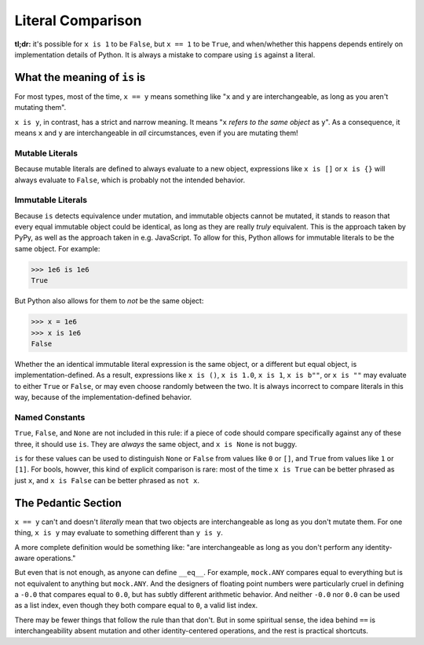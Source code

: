 Literal Comparison
==================

.. seealso:: pylint `literal-comparison (R0123)
   <https://pylint.readthedocs.io/en/latest/technical_reference/features.html>`_

**tl;dr:** it's possible for ``x is 1`` to be ``False``, but ``x == 1`` to be
``True``, and when/whether this happens depends entirely on implementation
details of Python. It is always a mistake to compare using ``is`` against a
literal.

What the meaning of ``is`` is
-----------------------------

For most types, most of the time, ``x == y`` means something like
"``x`` and ``y`` are interchangeable, as long as you aren't mutating them".

``x is y``, in contrast, has a strict and narrow meaning. It means "``x``
*refers to the same object* as ``y``". As a consequence, it means ``x`` and
``y`` are interchangeable in *all* circumstances, even if you are mutating them!

Mutable Literals
~~~~~~~~~~~~~~~~

Because mutable literals are defined to always evaluate to a new object,
expressions like ``x is []`` or ``x is {}`` will always evaluate to ``False``,
which is probably not the intended behavior.

Immutable Literals
~~~~~~~~~~~~~~~~~~

Because ``is`` detects equivalence under mutation, and immutable objects cannot
be mutated, it stands to reason that every equal immutable object could be
identical, as long as they are really *truly* equivalent. This is the approach
taken by PyPy, as well as the approach taken in e.g. JavaScript. To allow for
this, Python allows for immutable literals to be the same object. For example:

>>> 1e6 is 1e6
True

But Python also allows for them to *not* be the same object:

>>> x = 1e6
>>> x is 1e6
False

Whether the an identical immutable literal expression is the same object, or a
different but equal object, is implementation-defined. As a result, expressions
like ``x is ()``, ``x is 1.0``, ``x is 1``, ``x is b""``, or ``x is ""`` may
evaluate to either ``True`` or ``False``, or may even choose randomly between
the two. It is always incorrect to compare literals in this way, because of
the implementation-defined behavior.

Named Constants
~~~~~~~~~~~~~~~

``True``, ``False``, and ``None`` are not included in this rule: if a piece of
code should compare specifically against any of these three, it should use
``is``. They are *always* the same object, and ``x is None`` is not buggy.

``is`` for these values can be used to distinguish ``None`` or ``False`` from
values like ``0`` or ``[]``, and ``True`` from values like ``1`` or ``[1]``.
For bools, howver, this kind of explicit comparison is rare: most of the time
``x is True`` can be better phrased as just ``x``, and ``x is False`` can be
better phrased as ``not x``.

The Pedantic Section
--------------------

``x == y`` can't and doesn't *literally* mean that two objects are
interchangeable as long as you don't mutate them. For one thing, ``x is y`` may
evaluate to something different than ``y is y``.

A more complete definition would be something like: "are interchangeable as long
as you don't perform any identity-aware operations."

But even that is not enough, as anyone can define ``__eq__``. For example,
``mock.ANY`` compares equal to everything but is not equivalent to anything but
``mock.ANY``. And the designers of floating point numbers were particularly
cruel in defining a ``-0.0`` that compares equal to ``0.0``, but has subtly
different arithmetic behavior. And neither ``-0.0`` nor ``0.0`` can be used as
a list index, even though they both compare equal to ``0``, a valid list index.

There may be fewer things that follow the rule than that don't. But in some
spiritual sense, the idea behind ``==`` is interchangeability absent mutation
and other identity-centered operations, and the rest is practical shortcuts.
